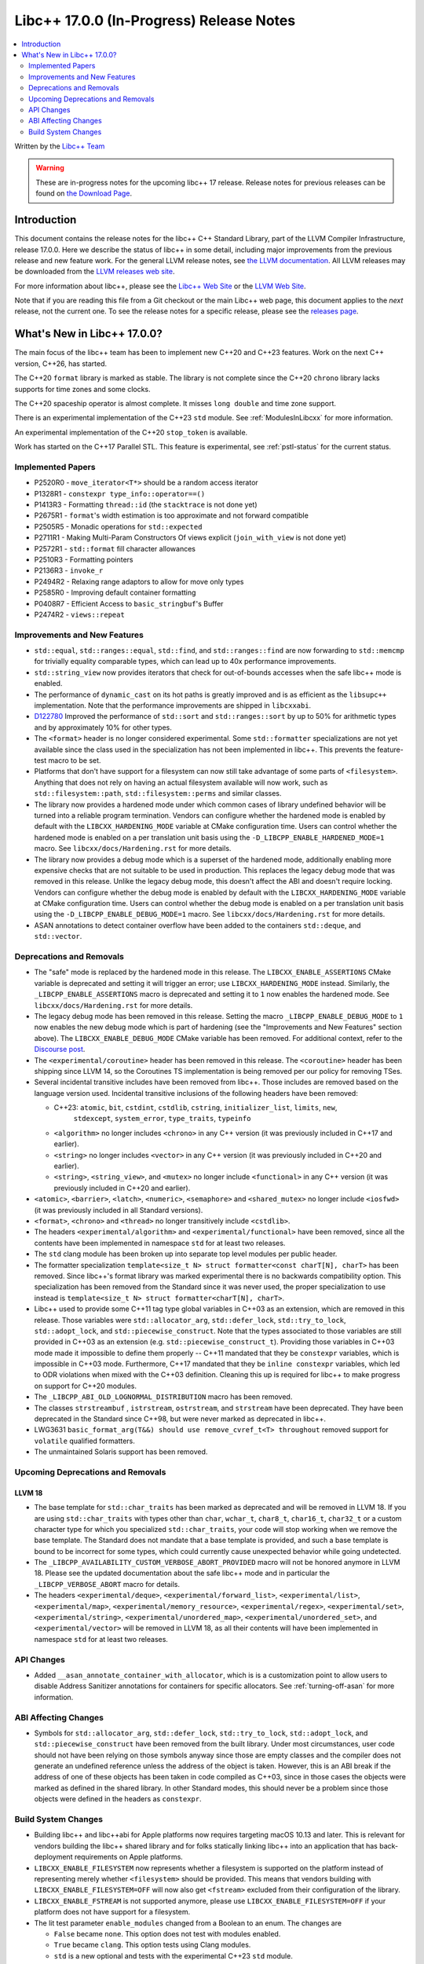 =========================================
Libc++ 17.0.0 (In-Progress) Release Notes
=========================================

.. contents::
   :local:
   :depth: 2

Written by the `Libc++ Team <https://libcxx.llvm.org>`_

.. warning::

   These are in-progress notes for the upcoming libc++ 17 release.
   Release notes for previous releases can be found on
   `the Download Page <https://releases.llvm.org/download.html>`_.

Introduction
============

This document contains the release notes for the libc++ C++ Standard Library,
part of the LLVM Compiler Infrastructure, release 17.0.0. Here we describe the
status of libc++ in some detail, including major improvements from the previous
release and new feature work. For the general LLVM release notes, see `the LLVM
documentation <https://llvm.org/docs/ReleaseNotes.html>`_. All LLVM releases may
be downloaded from the `LLVM releases web site <https://llvm.org/releases/>`_.

For more information about libc++, please see the `Libc++ Web Site
<https://libcxx.llvm.org>`_ or the `LLVM Web Site <https://llvm.org>`_.

Note that if you are reading this file from a Git checkout or the
main Libc++ web page, this document applies to the *next* release, not
the current one. To see the release notes for a specific release, please
see the `releases page <https://llvm.org/releases/>`_.

What's New in Libc++ 17.0.0?
============================

The main focus of the libc++ team has been to implement new C++20 and C++23
features. Work on the next C++ version, C++26, has started.

The C++20 ``format`` library is marked as stable. The library is not complete since
the C++20 ``chrono`` library lacks supports for time zones and some clocks.

The C++20 spaceship operator is almost complete. It misses ``long double`` and
time zone support.

There is an experimental implementation of the C++23 ``std`` module. See
:ref:`ModulesInLibcxx` for more information.

An experimental implementation of the C++20 ``stop_token`` is available.

Work has started on the C++17 Parallel STL. This feature is experimental, see
:ref:`pstl-status` for the current status.


Implemented Papers
------------------
- P2520R0 - ``move_iterator<T*>`` should be a random access iterator
- P1328R1 - ``constexpr type_info::operator==()``
- P1413R3 - Formatting ``thread::id`` (the ``stacktrace`` is not done yet)
- P2675R1 - ``format``'s width estimation is too approximate and not forward compatible
- P2505R5 - Monadic operations for ``std::expected``
- P2711R1 - Making Multi-Param Constructors Of views explicit (``join_with_view`` is not done yet)
- P2572R1 - ``std::format`` fill character allowances
- P2510R3 - Formatting pointers
- P2136R3 - ``invoke_r``
- P2494R2 - Relaxing range adaptors to allow for move only types
- P2585R0 - Improving default container formatting
- P0408R7 - Efficient Access to ``basic_stringbuf``'s Buffer
- P2474R2 - ``views::repeat``

Improvements and New Features
-----------------------------
- ``std::equal``, ``std::ranges::equal``, ``std::find``, and
  ``std::ranges::find``  are now forwarding to ``std::memcmp`` for trivially
  equality comparable types, which can lead up to 40x performance improvements.

- ``std::string_view`` now provides iterators that check for out-of-bounds accesses when the safe
  libc++ mode is enabled.

- The performance of ``dynamic_cast`` on its hot paths is greatly improved and is as efficient as the
  ``libsupc++`` implementation. Note that the performance improvements are shipped in ``libcxxabi``.

- `D122780 <https://reviews.llvm.org/D122780>`_ Improved the performance of ``std::sort`` and ``std::ranges::sort``
  by up to 50% for arithmetic types and by approximately 10% for other types.

- The ``<format>`` header is no longer considered experimental. Some
  ``std::formatter`` specializations are not yet available since the class used
  in the specialization has not been implemented in libc++. This prevents the
  feature-test macro to be set.

- Platforms that don't have support for a filesystem can now still take advantage of some parts of ``<filesystem>``.
  Anything that does not rely on having an actual filesystem available will now work, such as ``std::filesystem::path``,
  ``std::filesystem::perms`` and similar classes.

- The library now provides a hardened mode under which common cases of library undefined behavior will be turned into
  a reliable program termination. Vendors can configure whether the hardened mode is enabled by default with the
  ``LIBCXX_HARDENING_MODE`` variable at CMake configuration time. Users can control whether the hardened mode is
  enabled on a per translation unit basis using the ``-D_LIBCPP_ENABLE_HARDENED_MODE=1`` macro. See
  ``libcxx/docs/Hardening.rst`` for more details.

- The library now provides a debug mode which is a superset of the hardened mode, additionally enabling more expensive
  checks that are not suitable to be used in production. This replaces the legacy debug mode that was removed in this
  release. Unlike the legacy debug mode, this doesn't affect the ABI and doesn't require locking. Vendors can configure
  whether the debug mode is enabled by default with the ``LIBCXX_HARDENING_MODE`` variable at CMake configuration time.
  Users can control whether the debug mode is enabled on a per translation unit basis using the
  ``-D_LIBCPP_ENABLE_DEBUG_MODE=1`` macro. See ``libcxx/docs/Hardening.rst`` for more details.

- ASAN annotations to detect container overflow have been added to the
  containers ``std::deque``, and ``std::vector``.

Deprecations and Removals
-------------------------

- The "safe" mode is replaced by the hardened mode in this release. The ``LIBCXX_ENABLE_ASSERTIONS`` CMake variable is
  deprecated and setting it will trigger an error; use ``LIBCXX_HARDENING_MODE`` instead. Similarly, the
  ``_LIBCPP_ENABLE_ASSERTIONS`` macro is deprecated and setting it to ``1`` now enables the hardened mode. See
  ``libcxx/docs/Hardening.rst`` for more details.

- The legacy debug mode has been removed in this release. Setting the macro ``_LIBCPP_ENABLE_DEBUG_MODE`` to ``1`` now
  enables the new debug mode which is part of hardening (see the "Improvements and New Features" section above). The
  ``LIBCXX_ENABLE_DEBUG_MODE`` CMake variable has been removed. For additional context, refer to the `Discourse post
  <https://discourse.llvm.org/t/rfc-removing-the-legacy-debug-mode-from-libc/71026>`_.

- The ``<experimental/coroutine>`` header has been removed in this release. The ``<coroutine>`` header
  has been shipping since LLVM 14, so the Coroutines TS implementation is being removed per our policy
  for removing TSes.

- Several incidental transitive includes have been removed from libc++. Those
  includes are removed based on the language version used. Incidental transitive
  inclusions of the following headers have been removed:

  - C++23: ``atomic``, ``bit``, ``cstdint``, ``cstdlib``, ``cstring``, ``initializer_list``, ``limits``, ``new``,
           ``stdexcept``, ``system_error``, ``type_traits``, ``typeinfo``

  - ``<algorithm>`` no longer includes ``<chrono>`` in any C++ version (it was previously included in C++17 and earlier).

  - ``<string>`` no longer includes ``<vector>`` in any C++ version (it was previously included in C++20 and earlier).

  - ``<string>``, ``<string_view>``, and ``<mutex>`` no longer include ``<functional>``
    in any C++ version (it was previously included in C++20 and earlier).

- ``<atomic>``, ``<barrier>``, ``<latch>``, ``<numeric>``, ``<semaphore>`` and ``<shared_mutex>`` no longer include ``<iosfwd>``
  (it was previously included in all Standard versions).

- ``<format>``, ``<chrono>`` and ``<thread>`` no longer transitively include ``<cstdlib>``.

- The headers ``<experimental/algorithm>`` and ``<experimental/functional>`` have been removed, since all the contents
  have been implemented in namespace ``std`` for at least two releases.

- The ``std`` clang module has been broken up into separate top level modules per public header.

- The formatter specialization ``template<size_t N> struct formatter<const charT[N], charT>``
  has been removed. Since libc++'s format library was marked experimental there
  is no backwards compatibility option. This specialization has been removed
  from the Standard since it was never used, the proper specialization to use
  instead is ``template<size_t N> struct formatter<charT[N], charT>``.

- Libc++ used to provide some C++11 tag type global variables in C++03 as an extension, which are removed in
  this release. Those variables were ``std::allocator_arg``, ``std::defer_lock``, ``std::try_to_lock``,
  ``std::adopt_lock``, and ``std::piecewise_construct``. Note that the types associated to those variables are
  still provided in C++03 as an extension (e.g. ``std::piecewise_construct_t``). Providing those variables in
  C++03 mode made it impossible to define them properly -- C++11 mandated that they be ``constexpr`` variables,
  which is impossible in C++03 mode. Furthermore, C++17 mandated that they be ``inline constexpr`` variables,
  which led to ODR violations when mixed with the C++03 definition. Cleaning this up is required for libc++ to
  make progress on support for C++20 modules.

- The ``_LIBCPP_ABI_OLD_LOGNORMAL_DISTRIBUTION`` macro has been removed.

- The classes ``strstreambuf`` , ``istrstream``, ``ostrstream``, and ``strstream`` have been deprecated.
  They have been deprecated in the Standard since C++98, but were never marked as deprecated in libc++.

- LWG3631 ``basic_format_arg(T&&) should use remove_cvref_t<T> throughout`` removed
  support for ``volatile`` qualified formatters.

- The unmaintained Solaris support has been removed.

Upcoming Deprecations and Removals
----------------------------------

LLVM 18
~~~~~~~

- The base template for ``std::char_traits`` has been marked as deprecated and
  will be removed in LLVM 18. If you are using ``std::char_traits`` with types
  other than ``char``, ``wchar_t``, ``char8_t``, ``char16_t``, ``char32_t`` or
  a custom character type for which you specialized ``std::char_traits``, your code
  will stop working when we remove the base template. The Standard does not
  mandate that a base template is provided, and such a base template is bound
  to be incorrect for some types, which could currently cause unexpected
  behavior while going undetected.

- The ``_LIBCPP_AVAILABILITY_CUSTOM_VERBOSE_ABORT_PROVIDED`` macro will not be honored anymore in LLVM 18.
  Please see the updated documentation about the safe libc++ mode and in particular the ``_LIBCPP_VERBOSE_ABORT``
  macro for details.

- The headers ``<experimental/deque>``, ``<experimental/forward_list>``, ``<experimental/list>``,
  ``<experimental/map>``, ``<experimental/memory_resource>``, ``<experimental/regex>``, ``<experimental/set>``,
  ``<experimental/string>``, ``<experimental/unordered_map>``, ``<experimental/unordered_set>``,
  and ``<experimental/vector>`` will be removed in LLVM 18, as all their contents will have been implemented in
  namespace ``std`` for at least two releases.

API Changes
-----------
- Added ``__asan_annotate_container_with_allocator``, which is is a
  customization point to allow users to disable Address Sanitizer annotations
  for containers for specific allocators. See :ref:`turning-off-asan` for more
  information.

ABI Affecting Changes
---------------------

- Symbols for ``std::allocator_arg``, ``std::defer_lock``, ``std::try_to_lock``, ``std::adopt_lock``, and
  ``std::piecewise_construct`` have been removed from the built library. Under most circumstances, user code
  should not have been relying on those symbols anyway since those are empty classes and the compiler does
  not generate an undefined reference unless the address of the object is taken. However, this is an ABI break
  if the address of one of these objects has been taken in code compiled as C++03, since in those cases the
  objects were marked as defined in the shared library. In other Standard modes, this should never be a problem
  since those objects were defined in the headers as ``constexpr``.

Build System Changes
--------------------

- Building libc++ and libc++abi for Apple platforms now requires targeting macOS 10.13 and later.
  This is relevant for vendors building the libc++ shared library and for folks statically linking
  libc++ into an application that has back-deployment requirements on Apple platforms.

- ``LIBCXX_ENABLE_FILESYSTEM`` now represents whether a filesystem is supported on the platform instead
  of representing merely whether ``<filesystem>`` should be provided. This means that vendors building
  with ``LIBCXX_ENABLE_FILESYSTEM=OFF`` will now also get ``<fstream>`` excluded from their configuration
  of the library.

- ``LIBCXX_ENABLE_FSTREAM`` is not supported anymore, please use ``LIBCXX_ENABLE_FILESYSTEM=OFF`` if your
  platform does not have support for a filesystem.

- The lit test parameter ``enable_modules`` changed from a Boolean to an enum. The changes are

  - ``False`` became ``none``. This option does not test with modules enabled.
  - ``True`` became ``clang``. This option tests using Clang modules.
  - ``std`` is a new optional and tests with the experimental C++23 ``std`` module.
